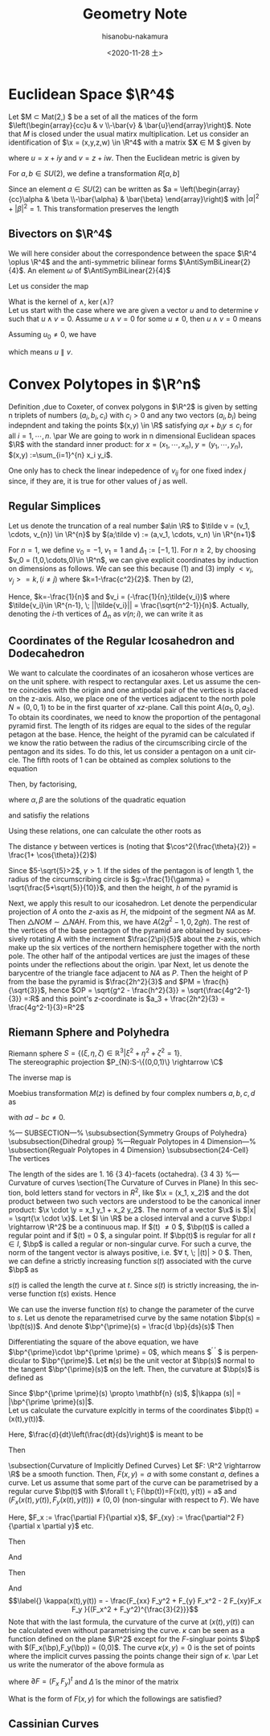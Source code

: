 #+TITLE: Geometry Note
#+DATE: <2020-11-28 土>
#+AUTHOR: hisanobu-nakamura
#+EMAIL: 369bodhisattva@gmail
#+OPTIONS: ':nil *:t -:t ::t <:t H:3 \n:nil ^:t arch:headline
#+OPTIONS: author:t c:nil creator:comment d:(not "LOGBOOK") date:t
#+OPTIONS: e:t email:nil f:t inline:t num:t p:nil pri:nil stat:t
#+OPTIONS: tags:t tasks:t tex:t timestamp:t toc:t todo:t |:t
#+CREATOR: Emacs 25.3.2 (Org mode 8.2.10)
#+DESCRIPTION:
#+EXCLUDE_TAGS: noexport
#+KEYWORDS:
#+LANGUAGE: en
#+SELECT_TAGS: export
#+LATEX_HEADER: \usepackage[margin=1.0in]{geometry}
#+LATEX_HEADER: \usepackage{mymacros}
#+LATEX_HEADER: \newcommand{\AntiSymBiLinear}[2]{\Lambda^{#1}(\R^{#2})}
#+LATEX_HEADER: \newcommand{\WedgeProdComponent}[4]{{#1}_{#3} {#2}_{#4} -  {#1}_{#4} {#2}_{#3}}



* Euclidean Space $\R^4$
Let $M \subset Mat(2,\C) $ be a set of all the matices of the form $\left(\begin{array}{cc}u & v \\-\bar{v} & \bar{u}\end{array}\right)$. Note that $M$ is closed under the usual matirx multiplication. Let us consider an identification of $\x = (x,y,z,w) \in \R^4$ with a matrix $\mathbf{X} \in M $ given by
\begin{equation}
\label{}
\x = (x,y,z,w) \leftrightarrow \bf{X} = \left(\begin{array}{cc}u & v \\-\bar{v} & \bar{u}\end{array}\right)
\end{equation}
where $u = x +iy$ and $v = z + iw$. Then the Euclidean metric is given by
\begin{equation}
\label{}
||\x||^2 = \det (\mathbf{XX}^{\dagger} ) = |u|^2 + |v|^2
\end{equation}
For $a,b \in SU(2)$, we define a transformation $R[a,b]$
\begin{equation}
\label{}
\mathbf{X}^{\prime} = R[a,b] (\mathbf{X}) := a\mathbf{X} b = \left(\begin{array}{cc}u^{\prime} & v^{\prime}  \\-\bar{v}^{\prime}  & \bar{u}^{\prime} \end{array}\right) \in M.
\end{equation}
Since an element $a \in SU(2)$ can be written as $a = \left(\begin{array}{cc}\alpha & \beta  \\-\bar{\alpha}  & \bar{\beta} \end{array}\right)$ with $|\alpha|^2 + |\beta|^2 = 1$.
This transformation preserves the length
\begin{equation}
\label{}
||\x^{\prime}|| = \det (\mathbf{X^{\prime}}\mathbf{X^{\prime}}^{\dagger} ) = \det (a\mathbf{X}bb^{\dagger}\mathbf{X}^{\dagger} a^{\dagger} ) = \det (\mathbf{XX}^{\dagger} ) = ||\x||^2 
\end{equation}

** Bivectors on $\R^4$
We will here consider about the correspondence between the space $\R^4 \oplus \R^4$ and the anti-symmetric bilinear forms $\AntiSymBiLinear{2}{4}$. An element $\omega$ of $\AntiSymBiLinear{2}{4}$
\begin{equation}
 \omega = \omega_{12} e^1 \wedge e^2 + \cdots  
\end{equation}
Let us consider the map
\begin{eqnarray}
 \wedge : \R^4 \oplus \R^4 \rightarrow \AntiSymBiLinear{2}{4} \\
 (u, v) \in \R^4 \oplus \R^4 \mapsto u \wedge v
\end{eqnarray}
What is the kernel of $\wedge$, $\ker (\wedge)$?\\
Let us start with the case where we are given a vector $u$ and to determine $v$ such that $u \wedge v = 0$. Assume $u \wedge v = 0$ for some $u \ne 0$, then $u \wedge v = 0$ means
\begin{equation}
 \left(
 	\begin{array}{cccc}
 		0 & \WedgeProdComponent{u}{v}{2}{3} & \WedgeProdComponent{u}{v}{3}{1} & \WedgeProdComponent{u}{v}{1}{2} \\
 		\WedgeProdComponent{u}{v}{3}{2} & 0 & \WedgeProdComponent{u}{v}{0}{3} & \WedgeProdComponent{u}{v}{0}{2} \\
		\WedgeProdComponent{u}{v}{1}{3}& \WedgeProdComponent{u}{v}{1}{0} & 0 & \WedgeProdComponent{u}{v}{0}{1} \\
		\WedgeProdComponent{u}{v}{2}{1} & \WedgeProdComponent{u}{v}{2}{0} & \WedgeProdComponent{u}{v}{1}{0} & 0
	\end{array}
 \right)
\end{equation}
Assuming $u_0 \ne 0$, we have
\begin{equation}
 v_i = \frac{v_0}{u_0} u_i,
\end{equation}
which means $u \parallel v$.

* Convex Polytopes in $\R^n$
Definition ,due to Coxeter, of convex polygons in $\R^2$ is given by setting n triplets of numbers $(a_i,b_i,c_i)$ with $c_i>0$ and any two vectors $(a_i,b_i)$ being indepndent and taking the points $(x,y) \in \R$ satisfying $a_ix +b_i y\le c_i$ for all $i=1,\cdots,n$.
\par
We are going to work in n dimensional Euclidean spaces $\R$ with the standard inner product: for $x=(x_1,\cdots, x_n), \; y=(y_1,\cdots,y_n)$, $(x,y) :=\sum_{i=1}^{n} x_i y_i$.
\begin{Def}
 For $0\le k \le n$, $k+1$-tuple of vectors $v_i \in \R^n, \; i=0,1,\cdots,k$ are said to be non-coplanar or planarily independent, if, fixing any one of them, say $v_i$, the vectors $\{v_{ji}:=v_j -v_i|j=0,\cdots,k,i\ne j\}$ are linearly independent.
\end{Def}
One only has to check the linear indepedence of $v_{ij}$ for one fixed index $j$ since, if they are, it is true for other values of $j$ as well.
\begin{Def}
Given $k+1$-tuple of planarily independent vectors $v_i \in \R^n, \; i=0,1,\cdots,k$, we define a k-simplex as follows:
\begin{equation}
\label{}
\sigma_k = [v_0,v_1,\cdots,v_k] := \Big\{ \sum_{i=0}^{k} a_i v_i | \sum_{0}^{n} a_i = 1, \; \forall a_i >0  \Big\}
\end{equation}
\end{Def}
\begin{Def}
The barycentre $\hat{\sigma}_k$ of $\sigma_k = [v_0,v_1,\cdots,v_k] $
\begin{equation}
\label{}
\hat{\sigma}_k := \frac{1}{k+1} \sum_{i=0}^{k} v_i 
\end{equation}
\end{Def}

** Regular Simplices
Let us denote the truncation of a real number $a\in \R$ to $\tilde v = (v_1, \cdots, v_{n}) \in \R^{n}$ by $(a;\tilde v) := (a,v_1, \cdots, v_n) \in \R^{n+1}$
\begin{Def}
 We assume that the vectors of an n-simplex $\sigma_n = [v_0,v_1,\cdots,v_n]$ satisfies the following conditions: (1) $||v_i||=1$, (2) $\sum_{i=0}^{n}v_i=0$, (3) $||v_i - v_j|| = c$ for some constant $c$ when $i\ne j$. Then $sigma_n$ is called a regular n-simplex and denoted as $\Delta_n$
\end{Def}
  For $n=1$, we define $v_0 = -1, \; v_1 = 1$ and $\Delta_1 := [-1,1]$. For $n\ge 2$, by choosing $v_0 = (1,0,\cdots,0)\in \R^n$, we can give explicit coordinates by induction on dimensions as follows. We can see this because (1) and (3) imply $<v_i,v_j> = k, (i\ne j)$ where $k=1-\frac{c^2}{2}$. Then by (2),
\begin{eqnarray}
v_0 & = & - \sum_{i=1}^{n}v_i \nonumber \\
<v_0,v_0> & = & - \sum_{i=0}^{n} <v_0,v_i> \nonumber \\
1 &=& - nk \nonumber
\end{eqnarray}
Hence, $k=-\frac{1}{n}$ and $v_i = (-\frac{1}{n};\tilde{v_i})$ where $\tilde{v_i}\in \R^{n-1}, \; ||\tilde{v_i}|| = \frac{\sqrt{n^2-1}}{n}$. Actually, denoting the $i$-th vertices of $\Delta_n$ as $v(n;i)$, we can write it as 
\begin{equation}
\label{}
v(n;0) = (1,0,\cdots,0), \quad v(n;i) = (-\frac{1}{n}, -\frac{\sqrt{n^2-1}}{n} v(n-1;i-1)).
\end{equation}
\begin{exa}[$\Delta_2$, regular triangle]
 \begin{equation}
\label{}
v(2;0) = (1,0), \; v(2;1)=  \left( -\frac{1}{2}, \frac{\sqrt{3}}{2}\right) , \; v(2;2)=  \left( -\frac{1}{2}, -\frac{\sqrt{3}}{2}\right)
\end{equation}
\end{exa}
\begin{exa}[$\Delta_3$, regular tetrahedron]
\begin{eqnarray}
v(3;0) & = & (1,0,0)  \nonumber\\
v(3;1) & = & \left(-\frac{1}{3}, \frac{2\sqrt{2}}{3},0\right) \nonumber\\
v(3;2,3) &=& \left(-\frac{1}{3}, -\frac{\sqrt{2}}{3},\pm \sqrt{\frac{2}{3}}\right) \nonumber
\end{eqnarray}
\end{exa}
\begin{exa}[$\Delta_4$, regular pentachoron]
\begin{eqnarray}
v(4;0) & = & (1,0,0,0)  \nonumber\\
v(4;1) & = & \left(-\frac{1}{4}, \frac{\sqrt{15}}{4},0,0\right) \nonumber\\
v(4;2) &=& \left(-\frac{1}{4}, -\frac{1}{4}\sqrt{\frac{5}{3}}, \sqrt{\frac{5}{6}},0\right) \nonumber\\
v(4;3,4) &=& \left(-\frac{1}{4}, -\frac{1}{4}\sqrt{\frac{5}{3}}, -\frac{1}{2}\sqrt{\frac{5}{6}},\pm \frac{1}{2}\sqrt{\frac{5}{6}}\right) \nonumber
\end{eqnarray}
\end{exa}

** Coordinates of the Regular Icosahedron and Dodecahedron
We want to calculate the coordinates of an icosaheron whose vertices are on the unit sphere. with respect to rectangular axes. Let us assume the centre coincides with the origin and one antipodal pair of the vertices is placed on the z-axis. Also, we place one of the vertices adjacent to the north pole $N = (0,0,1)$ to be in the first quarter of $xz$-plane. Call this point $A(a_1,0,a_3)$. To obtain its coordinates, we need to know the proportion of the pentagonal pyramid first. The length of its ridges are equal to the sides of the regular petagon at the base. Hence, the height of the pyramid can be calculated if we know the ratio between the radius of the circumscribing circle of the pentagon and its sides. To do this, let us consider a pentagon on a unit circle. The fifth roots of 1 can be obtained as complex solutions to the equation
\begin{equation}
\label{}
x^5 - 1=0.
\end{equation}
Then, by factorising, 
\begin{eqnarray}
x^5 - 1 & = & (x-1)(x^4 + x^3 + x^2 + x + 1) \nonumber \\
 & = &  (x-1)(x^2 + \frac{1-\sqrt{5}}{2}x + 1)(x^2 + \frac{1+\sqrt{5}}{2}x + 1) \nonumber\\
 & = &  (x-1)(x^2 + \alpha x + 1)(x^2 + \beta x + 1) \nonumber
\end{eqnarray}
where $\alpha, \beta$ are the solutions of the quadratic equation
\begin{equation}
\label{}
x^2 +x -1 = 0,
\end{equation}
and satisfiy the relations
\begin{equation}
\label{}
\alpha + \beta = 1, \quad \alpha  \beta = -1.
\end{equation}
Using these relations, one can calculate the other roots as
\begin{eqnarray}
e_0 & = & 1  \\
e_{1,2} & = & \frac{1}{2}(-\alpha \pm i\sqrt{\alpha + 3}) = e^{\pm\frac{2\pi}{5}i} \\
e_{1,2} & = & \frac{1}{2}(-\beta \pm i\sqrt{\beta + 3}) = e^{\pm\frac{4\pi}{5}i}
\end{eqnarray}
The distance $\gamma$ between vertices is (noting that $\cos^2{\frac{\theta}{2}} = \frac{1+ \cos{\theta}}{2}$)
\begin{equation}
\label{}
\gamma_ = 2\cos{\frac{\pi}{5}} = \sqrt{2\left( 1 - \cos{\frac{2\pi}{5}}\right)} = \sqrt{\frac{5-\sqrt{5}}{2}}
\end{equation}
Since $5-\sqrt{5}>2$, $\gamma >1$. If the sides of the pentagon is of length $1$, the radius of the circumscribing circle is $g:=\frac{1}{\gamma} = \sqrt{\frac{5+\sqrt{5}}{10}}$, and then the height, $h$ of the pyramid is
\begin{equation}
\label{}
h := \sqrt{1-\frac{1}{\gamma^2}} = \sqrt{\frac{5-\sqrt{5}}{10}} 
\end{equation}
Next, we apply this result to our icosahedron. Let denote the perpendicular projection of $A$ onto the $z$-axis as $H$, the midpoint of the segment $NA$ as $M$. Then $\triangle NOM \sim \triangle NAH$. From this, we have $A(2g^2-1, 0, 2gh)$. The rest of the vertices of the base pentagon of the pyramid are obtained by successively rotating $A$ with the increment $\frac{2\pi}{5}$ about the $z$-axis, which make up the six vertices of the northern hemisphere together with the north pole. The other half of the antipodal vertices are just the images of these points under the reflections about the origin.
\par
Next, let us denote the barycentre of the triangle face adjacent to $NA$ as $P$. Then the height of P from the base the pyramid is $\frac{2h^2}{3}$ and $PM = \frac{h}{\sqrt{3}}$, hence $OP = \sqrt{g^2 - \frac{h^2}{3}} = \sqrt{\frac{4g^2-1}{3}} =:R$ and this point's $z$-coordinate is $a_3 + \frac{2h^2}{3} = \frac{4g^2-1}{3}=R^2$

** Riemann Sphere and Polyhedra
Riemann sphere $S=\{(\xi,\eta,\zeta)\in \mathbb{R}^3| \xi^2 +\eta^2+\zeta^2 = 1\}$. \\
The stereographic projection $P_{N}:S-\{(0,0,1)\} \rightarrow \C$
\begin{equation}
\label{}
P_{N}:(\xi,\eta,\zeta) \mapsto x+iy = \frac{\xi}{1-\zeta} + i\frac{\eta}{1-\zeta} = \frac{\xi+i\eta}{1-\zeta}
\end{equation}
The inverse map is
\begin{equation}
\label{}
P_{N}^{-1}: x+iy \mapsto \left(\frac{2x}{x^2+y^2+1},\frac{2y}{x^2+y^2+1},\frac{x^2+y^2-1}{x^2+y^2+1} \right)
\end{equation}
Moebius transformation $M(z)$ is defined by four complex numbers $a,b,c,d$ as
\begin{equation}
\label{}
M(z) := \frac{az+b}{cz+d}
\end{equation}
with $ad -bc \ne 0$.\\

\begin{itemize}
%--- item1 ---%
  \item 
  Diametric point of $(\xi,\eta,\zeta)$ is $(-\xi,-\eta,-\zeta)$. Hence
\begin{equation}
\label{}
w = \frac{-\xi-i\eta}{1-\zeta}
\end{equation}
Then, $w\bar z = -1$. Hence, if $z = re^{i\theta}$, then
\begin{equation}
\label{}
w = -\frac{1}{\bar z} = \frac{1}{r}e^{i(\theta + \pi)}
\end{equation}
%--- item2 ---%
  \item 
  Rotation about $z$-axes by angle $\alpha$:
\begin{equation}
\label{}
w = e^{i\alpha} z.
\end{equation}
  %--- item3 ---%
  \item rotation by angle $\alpha$ that leaves $(\xi,\eta,\zeta)$ and $(-\xi,-\eta,-\zeta)$ invariant:\\
first, a map that sends $(\xi,\eta,\zeta)$ to $\infty$ and $(-\xi,-\eta,-\zeta)$ to $0$
\begin{equation}
\label{}
C\frac{z + \frac{\xi+i\eta}{1-\zeta}}{z - \frac{\xi+i\eta}{1-\zeta}}
\end{equation}
second, if $w$ is the image of $z$ then
 \begin{equation}
\label{}
\frac{w + \frac{\xi+i\eta}{1-\zeta}}{w - \frac{\xi+i\eta}{1-\zeta}} = e^{i\alpha}\frac{z + \frac{\xi+i\eta}{1-\zeta}}{z - \frac{\xi+i\eta}{1-\zeta}}
\end{equation}

\end{itemize}
%--- SUBSECTION---%
\subsubsection{Symmetry Groups of Polyhedra}
\subsubsection{Dihedral group}
%---Regualr Polytopes in 4 Dimension---%
\subsection{Regualr Polytopes in 4 Dimension}
\subsubsection{24-Cell}
The vertices
\begin{displaymath}
(\pm1,0,0,0), \; (0,\pm1,0,0), \; (0,0,\pm1,0),\; (0,0,0,\pm1),\; (\pm\frac{1}{2},\pm\frac{1}{2},\pm\frac{1}{2},\pm\frac{1}{2})
\end{displaymath}
The length of the sides are $1$. 16 $\{3\;4\}$-facets (octahedra). $\{3\;4\;3\}$
%--- Curvature of curves
\section{The Curvature of Curves in Plane}
In this section, bold letters stand for vectors in $R^2$, like $\x = (x_1, x_2)$ and the dot product between two such vectors are understood to be the canonical inner product: $\x \cdot \y = x_1 y_1 + x_2 y_2$. The norm of a vector $\x$ is $|x| = \sqrt{\x \cdot \x}$. Let $I \in \R$ be a closed interval and a curve $\bp:I \rightarrow \R^2$ be a continuous map. If $\dot{\bp}(t) \ne 0 $, $\bp(t)$ is called a regular point and if $\dot{\bp}(t) = 0 $, a singular point. If $\bp(t)$ is regular for all $t \in I$, $\bp$ is called a regular or non-singular curve. For such a curve, the norm of the tangent vector is always positive, i.e. $\forall t, \; |\dot{\bp}(t)| > 0 $. Then, we can define a strictly increasing function $s(t)$ associated with the curve $\bp$ as
\begin{equation}
\label{}
s(t) : = \int_{t_0}^{t} |\dot{\bp}(u)| \; du.
\end{equation}
$s(t)$ is called the length the curve at $t$. Since $s(t)$ is strictly increasing, the inverse function $t(s)$ exists. Hence
\begin{equation}
\label{}
\frac{dt}{ds} = \frac{1}{\frac{ds}{dt}} = \frac{1}{|\dot{\bp}(t)|}
\end{equation}
We can use the inverse function $t(s)$ to change the parameter of the curve to $s$. Let us denote the reparametrised curve by the same notation $\bp(s) = \bp(t(s))$. And denote $\bp^{\prime}(s) = \frac{d \bp}{ds}(s)$ Then
\begin{equation}
\label{}
|\bp^{\prime}| = \left|\frac{d \bp}{dt} \right| \left|\frac{dt}{ds} \right| = 1
\end{equation}
Differentiating the square of the above equation, we have $\bp^{\prime}\cdot \bp^{\prime \prime} = 0$, which means $\bp^{\prime \prime} $ is perpendicular to $\bp^{\prime}$. Let $\mathbf{n}(s)$ be the unit vector at $\bp(s)$ normal to the tangent $\bp^{\prime}(s)$ on the left. Then, the curvature at $\bp(s)$ is defined as 
\begin{equation}
\label{}
\kappa(s) := \bp^{\prime \prime}(s) \cdot \mathbf{n}(s)
\end{equation}
Since $\bp^{\prime \prime}(s) \propto \mathbf{n} (s)$, $|\kappa (s)| = |\bp^{\prime \prime}(s)|$.\\
Let us calculate the curvature explcitly in terms of the coordinates $\bp(t) =  (x(t),y(t))$.
\begin{eqnarray}
\frac{d^2 \bp}{ds^2} & = & \frac{d}{ds} \left(\frac{dt}{ds}\frac{d\bp}{dt}\right) \nonumber \\
 & = & \frac{dt}{ds} \frac{d}{dt}\left(\frac{dt}{ds}\right)\frac{d\bp}{dt} + \left(\frac{dt}{ds}\right)^2 \frac{d^2\bp}{dt^2}
\end{eqnarray}
Here, $\frac{d}{dt}\left(\frac{dt}{ds}\right)$ is meant to be
\begin{equation}
\label{}
\frac{d}{dt}\left(\frac{dt}{ds}\right) = \frac{d}{dt}\left(\frac{1}{|\dot{\bp}(t)|}\right) = -\frac{\dot{x}\ddot{x} + \dot{y}\ddot{y}}{(\dot{x}^2 + \dot{y}^2)^{\frac{3}{2}}}
\end{equation}
Then
\begin{equation}
\label{}
\kappa (t) = \frac{\dot{x}\ddot{y} - \dot{y}\ddot{x}}{(\dot{x}^2 + \dot{y}^2)^{\frac{3}{2}}}
\end{equation}
\subsection{Curvature of Implicitly Defined Curves}
Let $F: \R^2 \rightarrow \R$ be a smooth function. Then, $F(x,y)=a$ with some constant $a$, defines a curve. Let us assume that some part of the curve can be parametrised by a regular curve $\bp(t)$ with $\forall t \; F(\bp(t))=F(x(t), y(t)) = a$ and $(F_x(x(t), y(t)),F_y(x(t), y(t))) \ne (0,0)$ (non-singular with respect to $F$). We have
\begin{equation}
\label{}
\dot{x} F_x + \dot{y}F_y = 0
\end{equation}
Here, $F_x := \frac{\partial F}{\partial x}$, $F_{xy} := \frac{\partial^2 F}{\partial x \partial y}$ etc.
\begin{equation}
\label{}
\frac{dy}{dx} = \frac{\dot{y}}{\dot{x}} = - \frac{F_x}{F_y}
\end{equation}
Then
\begin{equation}
\label{}
\frac{d^2y}{d^2x} = \frac{1}{\dot x}\frac{d}{dt}\left(\frac{\dot y }{\dot x}\right) = \frac{\dot{x}\ddot{y} - \dot{y}\ddot{x}}{\dot{x}^3}
\end{equation}
And
\begin{eqnarray}
\frac{d^2y}{d^2x} &=& - \frac{1}{\dot x}\frac{d}{dt}\left(\frac{F_x }{F_y}\right) \nonumber\\
 & = & - \frac{1}{\dot x} \frac{(\dot{x} F_{xx} + \dot{y}F_{xy})F_y -  F_x(\dot{x} F_{xy} + \dot{y}F_{yy}) }{F_y^2} \nonumber \\
 &=& - \frac{F_{xx} F_y^2 + F_{y} F_x^2 -  2 F_{xy}F_x F_y }{F_y^3} \nonumber
\end{eqnarray}
Then
\begin{equation}
\label{}
\kappa(x) = \frac{\frac{d^2y}{dx^2}}{\left( 1 + \left( \frac{dy}{dx}\right)^2 \right)^{\frac{3}{2}}}
\end{equation}
And \begin{equation}
\label{}
\kappa(x(t),y(t)) = - \frac{F_{xx} F_y^2 + F_{y} F_x^2 -  2 F_{xy}F_x F_y }{(F_x^2 + F_y^2)^{\frac{3}{2}}}
\end{equation}
Note that with the last formula, the curvature of the curve at $(x(t),y(t))$ can be calculated even without parametrising the curve. $\kappa$ can be seen as a function defined on the plane $\R^2$ except for the $F$-singluar points $\bp$ with $(F_x(\bp),F_y(\bp)) = (0,0)$. The curve $\kappa(x,y) = 0$ is the set of points where the implicit curves passing the points change their sign of $\kappa$.
\par 
Let us write the numerator of the above formula as
\begin{equation}
\label{}
F_{xx} F_y^2 + F_{y} F_x^2 -  2 F_{xy}F_x F_y 
= (F_x \; F_y) \left(\begin{array}{cc}F_{yy} & -F_{xy} \\-F_{yx} & F_{xx}\end{array}\right) \left(\begin{array}{c}F_{x} \\F_{y}\end{array}\right)
= \;\partial F^t \; \tilde{\Delta} \; \partial F
\end{equation}
where $\partial F = (F_x \; F_y)^t$ and $\tilde{\Delta}$ is the minor of the matrix
\begin{equation}
\label{}
\Delta = \left(\begin{array}{cc}F_{xx} & F_{xy} \\ F_{yx} & F_{yy}\end{array}\right).
\end{equation}
 What is the form of $F(x,y)$ for which the followings are satisfied?
\begin{itemize}
  \item $\kappa(r, \theta) \rightarrow \infty$ as $r \rightarrow 0$ ? 
  \item when $r >> 1$, either $\kappa(t) > 0 $ or $\kappa(t) < 0 $ for all $t \in I $?
  \item What if $\kappa(x,y) = 0$ is compact?
\end{itemize}

** Cassinian Curves

#+BEGIN_LaTeX latex
%---REFERENCES---%
\begin{thebibliography}{10}
\bibitem{Klein}
	Felix Klein, Lectures on Icosahedron, Dover
\bibitem{Coxeter}
	Harold Coxeter, Regular Polytopes, Dover
\end{thebibliography}
#+END_LaTeX
